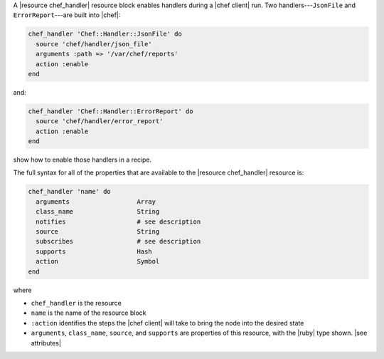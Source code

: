 .. The contents of this file are included in multiple topics.
.. This file should not be changed in a way that hinders its ability to appear in multiple documentation sets.


A |resource chef_handler| resource block enables handlers during a |chef client| run. Two handlers---``JsonFile`` and ``ErrorReport``---are built into |chef|:

.. code-block:: ruby

   chef_handler 'Chef::Handler::JsonFile' do
     source 'chef/handler/json_file'
     arguments :path => '/var/chef/reports'
     action :enable
   end

and:

.. code-block:: ruby

   chef_handler 'Chef::Handler::ErrorReport' do
     source 'chef/handler/error_report'
     action :enable
   end

show how to enable those handlers in a recipe.

The full syntax for all of the properties that are available to the |resource chef_handler| resource is:

.. code-block:: ruby

   chef_handler 'name' do
     arguments                  Array
     class_name                 String
     notifies                   # see description
     source                     String
     subscribes                 # see description
     supports                   Hash
     action                     Symbol
   end

where 

* ``chef_handler`` is the resource
* ``name`` is the name of the resource block
* ``:action`` identifies the steps the |chef client| will take to bring the node into the desired state
* ``arguments``, ``class_name``, ``source``, and ``supports`` are properties of this resource, with the |ruby| type shown. |see attributes|
